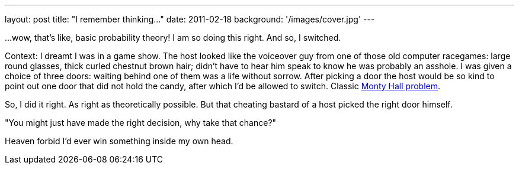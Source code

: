 ---
layout: post
title: "I remember thinking..."
date: 2011-02-18
background: '/images/cover.jpg'
---

...wow, that's like, basic probability theory! I am so doing this right. And so, I switched.

Context: I dreamt I was in a game show. The host looked like the voiceover guy from one of those old
computer racegames: large round glasses, thick curled chestnut brown hair; didn't have to hear him speak to
know he was probably an asshole. I was given a choice of three doors: waiting behind one of them was a life without sorrow.
After picking a door the host would be so kind to point out one door that did not hold the candy, after which I'd
be allowed to switch. Classic link:http://en.wikipedia.org/wiki/Monty_Hall_problem[Monty Hall problem].

So, I did it right. As right as theoretically possible. But that cheating bastard of a
host picked the right door himself. 

"You might just have made the right decision, why take that chance?"

Heaven forbid I'd ever win something inside my own head.